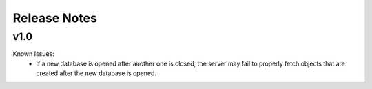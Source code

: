 Release Notes
=============

v1.0
----

Known Issues:
	* If a new database is opened after another one is closed, the server may fail to properly fetch objects that are created after the new database is opened.